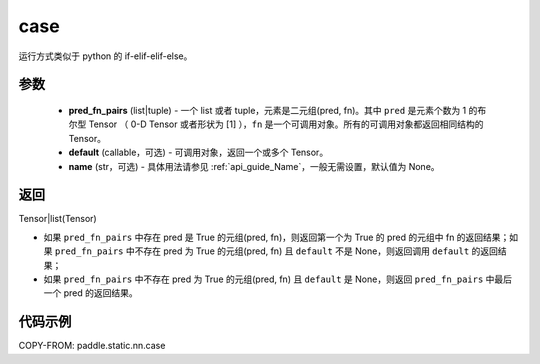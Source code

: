 .. _cn_api_fluid_layers_case:

case
-------------------------------


.. py:function:: paddle.static.nn.case(pred_fn_pairs, default=None, name=None)


运行方式类似于 python 的 if-elif-elif-else。

参数
::::::::::::

    - **pred_fn_pairs** (list|tuple) - 一个 list 或者 tuple，元素是二元组(pred, fn)。其中 ``pred`` 是元素个数为 1 的布尔型 Tensor （ 0-D Tensor 或者形状为 [1] ），``fn`` 是一个可调用对象。所有的可调用对象都返回相同结构的 Tensor。
    - **default** (callable，可选) - 可调用对象，返回一个或多个 Tensor。
    - **name** (str，可选) - 具体用法请参见 :ref:`api_guide_Name`，一般无需设置，默认值为 None。

返回
::::::::::::
Tensor|list(Tensor)

- 如果 ``pred_fn_pairs`` 中存在 pred 是 True 的元组(pred, fn)，则返回第一个为 True 的 pred 的元组中 fn 的返回结果；如果 ``pred_fn_pairs`` 中不存在 pred 为 True 的元组(pred, fn) 且 ``default`` 不是 None，则返回调用 ``default`` 的返回结果；
- 如果 ``pred_fn_pairs`` 中不存在 pred 为 True 的元组(pred, fn) 且 ``default`` 是 None，则返回 ``pred_fn_pairs`` 中最后一个 pred 的返回结果。


代码示例
::::::::::::

COPY-FROM: paddle.static.nn.case

